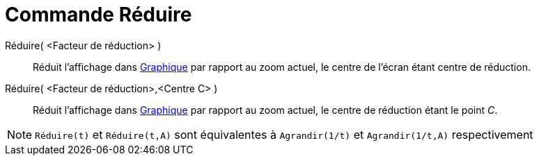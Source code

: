 = Commande Réduire
:page-en: commands/ZoomOut
ifdef::env-github[:imagesdir: /fr/modules/ROOT/assets/images]

Réduire( <Facteur de réduction> )::
  Réduit l'affichage dans xref:/Graphique.adoc[Graphique] par rapport au zoom actuel, le centre de l'écran étant centre
  de réduction.

Réduire( <Facteur de réduction>,<Centre C> )::
  Réduit l'affichage dans xref:/Graphique.adoc[Graphique] par rapport au zoom actuel, le centre de réduction étant le
  point _C_.

[NOTE]
====

`++Réduire(t)++` et `++Réduire(t,A)++` sont équivalentes à `++Agrandir(1/t)++` et `++Agrandir(1/t,A)++`
respectivement

====
